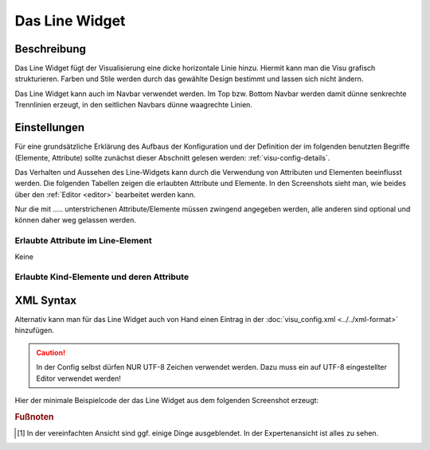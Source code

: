 .. replaces:: CometVisu/0.8.x/widgets/line/de

.. _line:

Das Line Widget
===============

.. api-doc:: Line

Beschreibung
------------

Das Line Widget fügt der Visualisierung eine dicke horizontale Linie hinzu. Hiermit kann man die Visu grafisch strukturieren.
Farben und Stile werden durch das gewählte Design bestimmt und lassen sich nicht ändern. 

Das Line Widget kann auch im Navbar verwendet werden. Im Top bzw. Bottom Navbar werden damit dünne senkrechte Trennlinien erzeugt, 
in den seitlichen Navbars dünne waagrechte Linien.


Einstellungen
-------------

Für eine grundsätzliche Erklärung des Aufbaus der Konfiguration und der Definition der im folgenden benutzten
Begriffe (Elemente, Attribute) sollte zunächst dieser Abschnitt gelesen werden: :ref:`visu-config-details`.

Das Verhalten und Aussehen des Line-Widgets kann durch die Verwendung von Attributen und Elementen beeinflusst werden.
Die folgenden Tabellen zeigen die erlaubten Attribute und Elemente. In den Screenshots sieht man, wie
beides über den :ref:`Editor <editor>` bearbeitet werden kann.

Nur die mit ..... unterstrichenen Attribute/Elemente müssen zwingend angegeben werden, alle anderen sind optional und können
daher weg gelassen werden.


Erlaubte Attribute im Line-Element
^^^^^^^^^^^^^^^^^^^^^^^^^^^^^^^^^^

Keine

Erlaubte Kind-Elemente und deren Attribute
^^^^^^^^^^^^^^^^^^^^^^^^^^^^^^^^^^^^^^^^^^

.. elements-information:: line

XML Syntax
----------

Alternativ kann man für das Line Widget auch von Hand einen Eintrag in
der :doc:`visu_config.xml <../../xml-format>` hinzufügen.

.. CAUTION::
    In der Config selbst dürfen NUR UTF-8 Zeichen verwendet
    werden. Dazu muss ein auf UTF-8 eingestellter Editor verwendet werden!

Hier der minimale Beispielcode der das Line Widget aus dem folgenden Screenshot erzeugt:

.. widget-example::

    <settings>
        <screenshot name="line_simple">
            <caption>Line, einfaches Beispiel</caption>
        </screenshot>
    </settings>
    <line/>


.. rubric:: Fußnoten

.. [#f1] In der vereinfachten Ansicht sind ggf. einige Dinge ausgeblendet. In der Expertenansicht ist alles zu sehen.